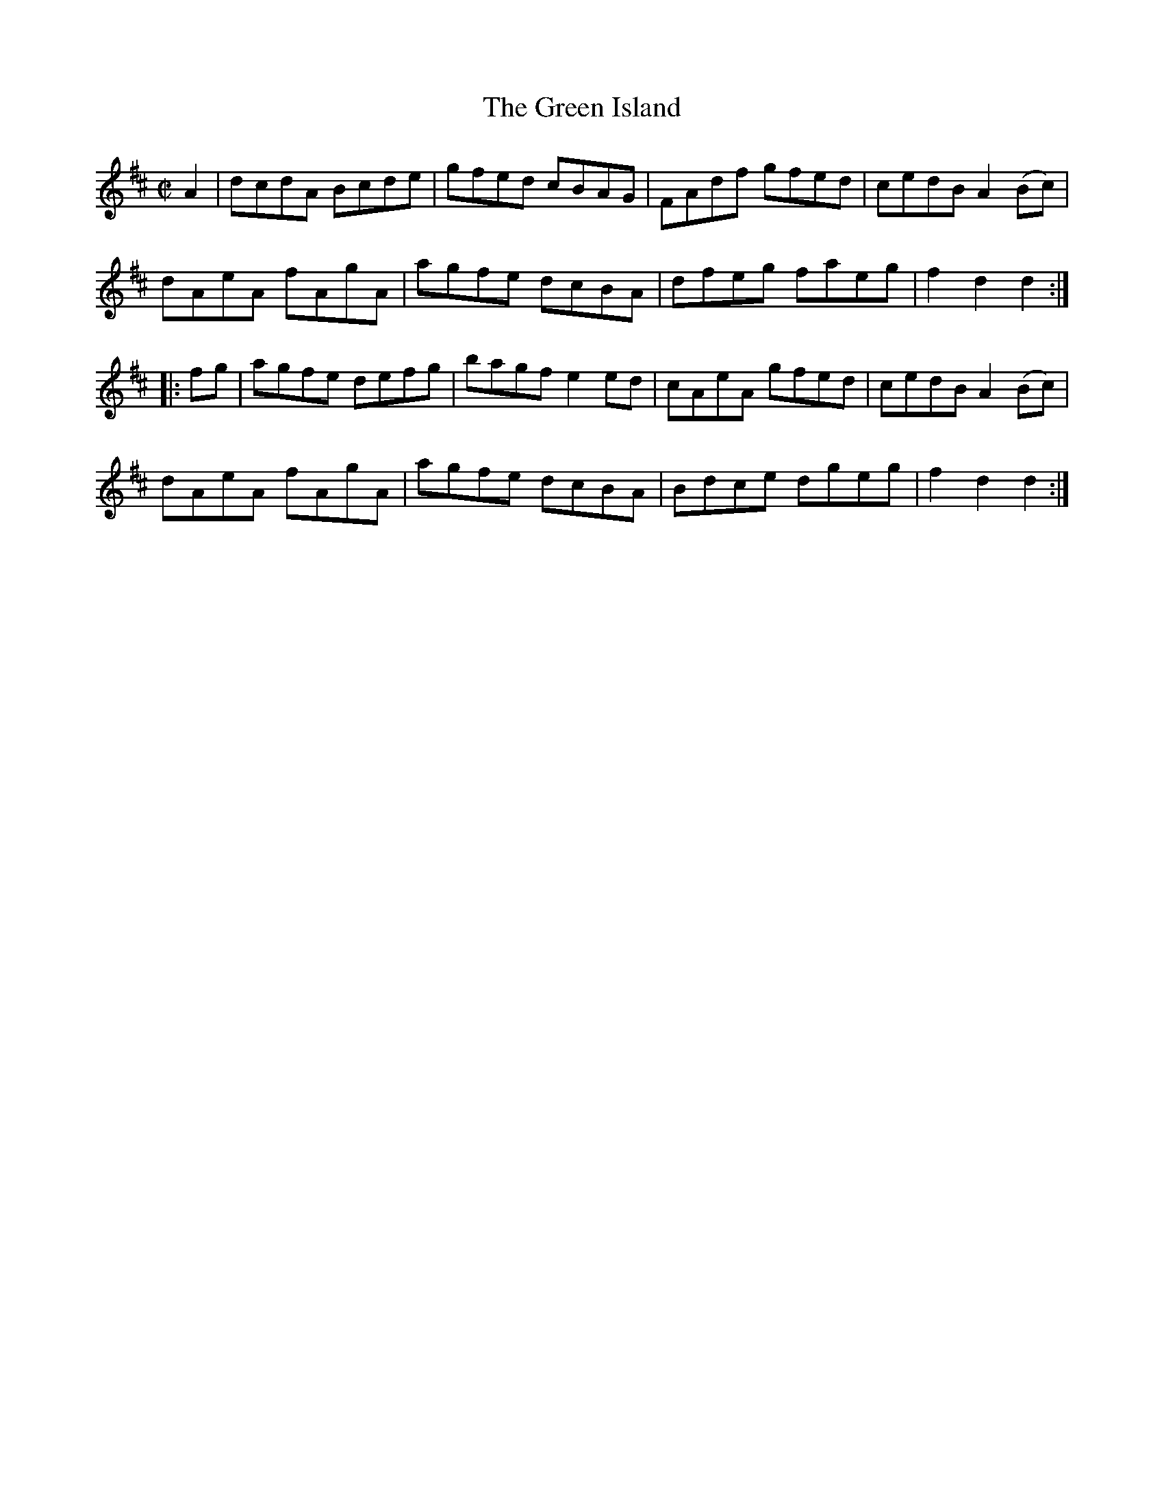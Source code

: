 X:1774
T:The Green Island
M:C|
L:1/8
B:O'Neill's 1774
R:Hornpipe
K:D
   A2 | dcdA Bcde | gfed cBAG  | FAdf gfed | cedB A2 (Bc) |
        dAeA fAgA | agfe dcBA  | dfeg faeg | f2 d2 d2    :|
|: fg | agfe defg | bagf e2 ed | cAeA gfed | cedB A2 (Bc) |
        dAeA fAgA | agfe dcBA  | Bdce dgeg | f2 d2 d2    :|
